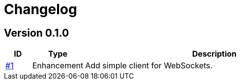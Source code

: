 = Changelog

== Version 0.1.0
[cols="1,2,<10a", options="header"]
|===
|ID|Type|Description
|https://github.com/Axway-API-Management-Plus/ws-client-simple/issues/1[#1]
|Enhancement
|Add simple client for WebSockets.
|===
